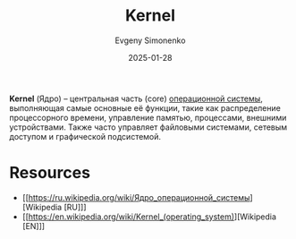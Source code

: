 :PROPERTIES:
:ID:       d9e133f6-7d8d-40ee-a58d-e99080be4f3d
:END:
#+TITLE: Kernel
#+AUTHOR: Evgeny Simonenko
#+LANGUAGE: Russian
#+LICENSE: CC BY-SA 4.0
#+DATE: 2025-01-28
#+FILETAGS: :operating-systems:

*Kernel* (Ядро) -- центральная часть (core) [[id:668ea4fd-84dd-4e28-8ed1-77539e6b610d][операционной системы]], выполняющая самые основные её функции, такие как распределение процессорного времени, управление памятью, процессами, внешними устройствами. Также часто управляет файловыми системами, сетевым доступом и графической подсистемой.

* Resources

- [[https://ru.wikipedia.org/wiki/Ядро_операционной_системы][Wikipedia [RU]​]]
- [[https://en.wikipedia.org/wiki/Kernel_(operating_system)][Wikipedia [EN]​]]
